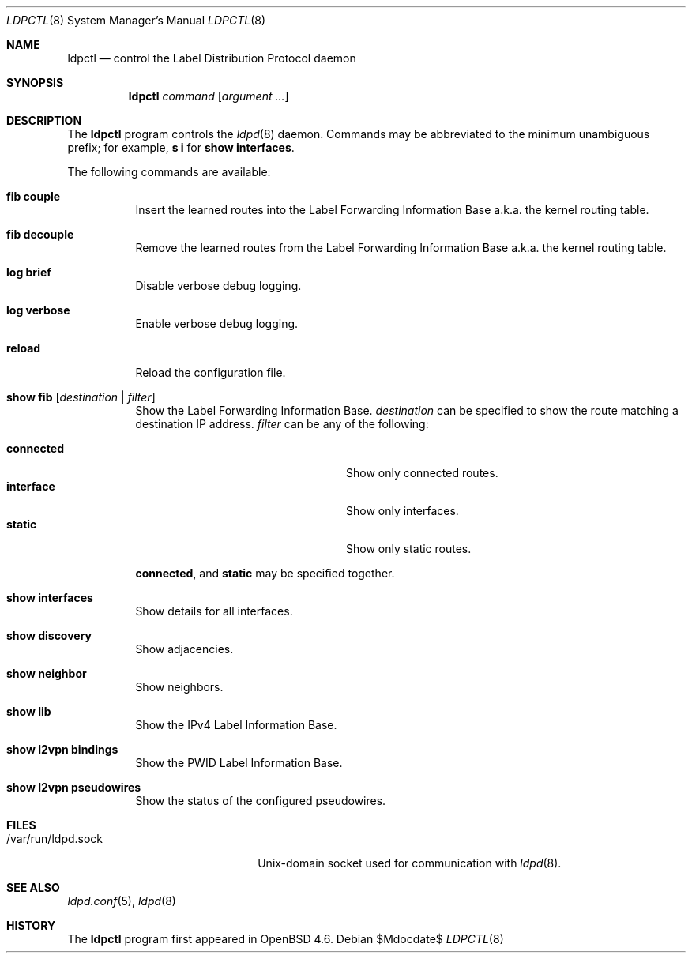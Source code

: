 .\"	$OpenBSD$
.\"
.\" Copyright (c) 2009 Michele Marchetto <michele@openbsd.org>
.\" Copyright (c) 2004, 2005 Esben Norby <norby@openbsd.org>
.\"
.\" Permission to use, copy, modify, and distribute this software for any
.\" purpose with or without fee is hereby granted, provided that the above
.\" copyright notice and this permission notice appear in all copies.
.\"
.\" THE SOFTWARE IS PROVIDED "AS IS" AND THE AUTHOR DISCLAIMS ALL WARRANTIES
.\" WITH REGARD TO THIS SOFTWARE INCLUDING ALL IMPLIED WARRANTIES OF
.\" MERCHANTABILITY AND FITNESS. IN NO EVENT SHALL THE AUTHOR BE LIABLE FOR
.\" ANY SPECIAL, DIRECT, INDIRECT, OR CONSEQUENTIAL DAMAGES OR ANY DAMAGES
.\" WHATSOEVER RESULTING FROM LOSS OF USE, DATA OR PROFITS, WHETHER IN AN
.\" ACTION OF CONTRACT, NEGLIGENCE OR OTHER TORTIOUS ACTION, ARISING OUT OF
.\" OR IN CONNECTION WITH THE USE OR PERFORMANCE OF THIS SOFTWARE.
.\"
.Dd $Mdocdate$
.Dt LDPCTL 8
.Os
.Sh NAME
.Nm ldpctl
.Nd control the Label Distribution Protocol daemon
.Sh SYNOPSIS
.Nm
.Ar command
.Op Ar argument ...
.Sh DESCRIPTION
The
.Nm
program controls the
.Xr ldpd 8
daemon.
Commands may be abbreviated to the minimum unambiguous prefix; for example,
.Cm s i
for
.Cm show interfaces .
.Pp
The following commands are available:
.Bl -tag -width Ds
.It Cm fib couple
Insert the learned routes into the Label Forwarding Information Base a.k.a.
the kernel routing table.
.It Cm fib decouple
Remove the learned routes from the Label Forwarding Information Base a.k.a.
the kernel routing table.
.It Cm log brief
Disable verbose debug logging.
.It Cm log verbose
Enable verbose debug logging.
.It Cm reload
Reload the configuration file.
.It Cm show fib Op Ar destination | filter
Show the Label Forwarding Information Base.
.Ar destination
can be specified to show the route matching a destination IP address.
.Ar filter
can be any of the following:
.Pp
.Bl -tag -width "interfaceXXinterfaceXX" -compact
.It Cm connected
Show only connected routes.
.It Cm interface
Show only interfaces.
.It Cm static
Show only static routes.
.El
.Pp
.Cm connected ,
and
.Cm static
may be specified together.
.It Cm show interfaces
Show details for all interfaces.
.It Cm show discovery
Show adjacencies.
.It Cm show neighbor
Show neighbors.
.It Cm show lib
Show the IPv4 Label Information Base.
.It Cm show l2vpn bindings
Show the PWID Label Information Base.
.It Cm show l2vpn pseudowires
Show the status of the configured pseudowires.
.El
.Sh FILES
.Bl -tag -width "/var/run/ldpd.sockXX" -compact
.It /var/run/ldpd.sock
.Ux Ns -domain
socket used for communication with
.Xr ldpd 8 .
.El
.Sh SEE ALSO
.Xr ldpd.conf 5 ,
.Xr ldpd 8
.Sh HISTORY
The
.Nm
program first appeared in
.Ox 4.6 .
